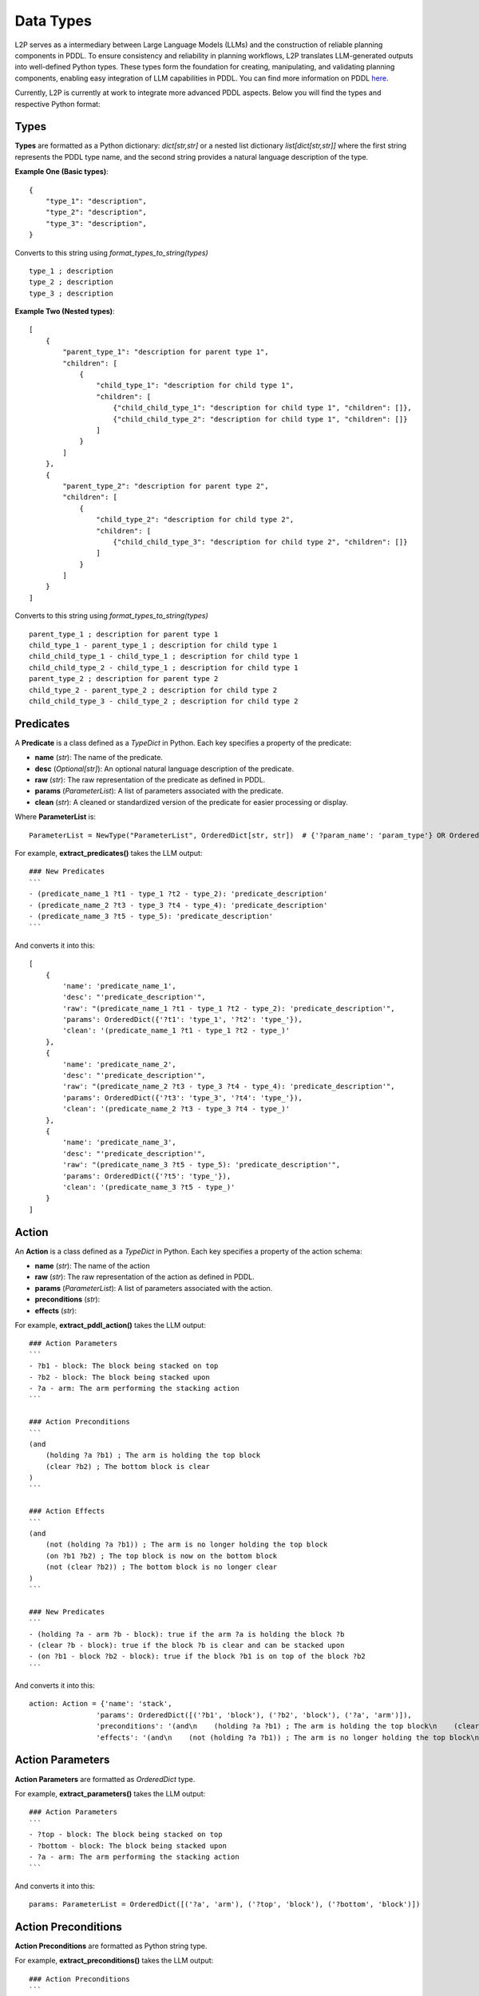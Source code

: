 Data Types
================
L2P serves as a intermediary between Large Language Models (LLMs) and the construction of reliable planning components in PDDL. To ensure consistency and reliability in planning workflows, L2P translates LLM-generated outputs into well-defined Python types. These types form the foundation for creating, manipulating, and validating planning components, enabling easy integration of LLM capabilities in PDDL. You can find more information on PDDL `here <https://planning.wiki/guide/whatis/pddl>`_.

Currently, L2P is currently at work to integrate more advanced PDDL aspects. Below you will find the types and respective Python format:

Types
-------------------------------------------------------
**Types** are formatted as a Python dictionary: `dict[str,str]` or a nested list dictionary `list[dict[str,str]]` where the first string represents the PDDL type name, and the second string provides a natural language description of the type.

**Example One (Basic types)**: ::
    
    {
        "type_1": "description",
        "type_2": "description",
        "type_3": "description",
    }

Converts to this string using `format_types_to_string(types)` ::

    type_1 ; description
    type_2 ; description
    type_3 ; description

**Example Two (Nested types)**: ::
    
    [
        {
            "parent_type_1": "description for parent type 1",
            "children": [
                {
                    "child_type_1": "description for child type 1",
                    "children": [
                        {"child_child_type_1": "description for child type 1", "children": []},
                        {"child_child_type_2": "description for child type 1", "children": []}
                    ]
                }
            ]
        },
        {
            "parent_type_2": "description for parent type 2",
            "children": [
                {
                    "child_type_2": "description for child type 2",
                    "children": [
                        {"child_child_type_3": "description for child type 2", "children": []}
                    ]
                }
            ]
        }
    ]

Converts to this string using `format_types_to_string(types)` ::

    parent_type_1 ; description for parent type 1
    child_type_1 - parent_type_1 ; description for child type 1
    child_child_type_1 - child_type_1 ; description for child type 1
    child_child_type_2 - child_type_1 ; description for child type 1
    parent_type_2 ; description for parent type 2
    child_type_2 - parent_type_2 ; description for child type 2
    child_child_type_3 - child_type_2 ; description for child type 2


Predicates
-------------------------------------------------------
A **Predicate** is a class defined as a `TypeDict` in Python. Each key specifies a property of the predicate:

- **name** (*str*): The name of the predicate.
- **desc** (*Optional[str]*): An optional natural language description of the predicate.
- **raw** (*str*): The raw representation of the predicate as defined in PDDL.
- **params** (*ParameterList*): A list of parameters associated with the predicate.
- **clean** (*str*): A cleaned or standardized version of the predicate for easier processing or display.

Where **ParameterList** is: ::

    ParameterList = NewType("ParameterList", OrderedDict[str, str])  # {'?param_name': 'param_type'} OR OrderedDict([('?param_name', 'param_type')])

For example, **extract_predicates()** takes the LLM output: ::

    ### New Predicates
    ```
    - (predicate_name_1 ?t1 - type_1 ?t2 - type_2): 'predicate_description'
    - (predicate_name_2 ?t3 - type_3 ?t4 - type_4): 'predicate_description'
    - (predicate_name_3 ?t5 - type_5): 'predicate_description'
    ``` 

And converts it into this: ::

    [
        {
            'name': 'predicate_name_1', 
            'desc': "'predicate_description'", 
            'raw': "(predicate_name_1 ?t1 - type_1 ?t2 - type_2): 'predicate_description'", 
            'params': OrderedDict({'?t1': 'type_1', '?t2': 'type_'}), 
            'clean': '(predicate_name_1 ?t1 - type_1 ?t2 - type_)'
        }, 
        {
            'name': 'predicate_name_2', 
            'desc': "'predicate_description'", 
            'raw': "(predicate_name_2 ?t3 - type_3 ?t4 - type_4): 'predicate_description'", 
            'params': OrderedDict({'?t3': 'type_3', '?t4': 'type_'}), 
            'clean': '(predicate_name_2 ?t3 - type_3 ?t4 - type_)'
        }, 
        {
            'name': 'predicate_name_3', 
            'desc': "'predicate_description'", 
            'raw': "(predicate_name_3 ?t5 - type_5): 'predicate_description'", 
            'params': OrderedDict({'?t5': 'type_'}), 
            'clean': '(predicate_name_3 ?t5 - type_)'
        }
    ]

Action
-------------------------------------------------------
An **Action** is a class defined as a `TypeDict` in Python. Each key specifies a property of the action schema:

- **name** (*str*): The name of the action
- **raw** (*str*): The raw representation of the action as defined in PDDL.
- **params** (*ParameterList*): A list of parameters associated with the action.
- **preconditions** (*str*): 
- **effects** (*str*):

For example, **extract_pddl_action()** takes the LLM output: ::

    ### Action Parameters
    ```
    - ?b1 - block: The block being stacked on top
    - ?b2 - block: The block being stacked upon
    - ?a - arm: The arm performing the stacking action
    ```

    ### Action Preconditions
    ```
    (and
        (holding ?a ?b1) ; The arm is holding the top block
        (clear ?b2) ; The bottom block is clear
    )
    ```

    ### Action Effects
    ```
    (and
        (not (holding ?a ?b1)) ; The arm is no longer holding the top block
        (on ?b1 ?b2) ; The top block is now on the bottom block
        (not (clear ?b2)) ; The bottom block is no longer clear
    )
    ```

    ### New Predicates
    ```
    - (holding ?a - arm ?b - block): true if the arm ?a is holding the block ?b
    - (clear ?b - block): true if the block ?b is clear and can be stacked upon
    - (on ?b1 - block ?b2 - block): true if the block ?b1 is on top of the block ?b2
    ```

And converts it into this: ::

    action: Action = {'name': 'stack', 
                    'params': OrderedDict([('?b1', 'block'), ('?b2', 'block'), ('?a', 'arm')]), 
                    'preconditions': '(and\n    (holding ?a ?b1) ; The arm is holding the top block\n    (clear ?b2) ; The bottom block is clear\n)', 
                    'effects': '(and\n    (not (holding ?a ?b1)) ; The arm is no longer holding the top block\n    (on ?b1 ?b2) ; The top block is now on the bottom block\n    (not (clear ?b2)) ; The bottom block is no longer clear\n)'}

Action Parameters
-------------------------------------------------------
**Action Parameters** are formatted as `OrderedDict` type.

For example, **extract_parameters()** takes the LLM output: ::

    ### Action Parameters
    ```
    - ?top - block: The block being stacked on top
    - ?bottom - block: The block being stacked upon
    - ?a - arm: The arm performing the stacking action
    ```

And converts it into this: ::

    params: ParameterList = OrderedDict([('?a', 'arm'), ('?top', 'block'), ('?bottom', 'block')])

Action Preconditions
-------------------------------------------------------
**Action Preconditions** are formatted as Python string type.

For example, **extract_preconditions()** takes the LLM output: ::

    ### Action Preconditions
    ```
    (and
        (holding ?arm ?top) ; The arm is holding the top block
        (clear ?bottom) ; The bottom block is clear
    )
    ```

And converts it into this: ::

    preconditions: str = '(and\n    (holding ?arm ?top) ; The arm is holding the top block\n    (clear ?bottom) ; The bottom block is clear\n)'

Action Effects
-------------------------------------------------------
**Action Effects** are formatted as Python string type.

For example, **extract_effects()** takes the LLM output: ::

    ### Action Effects
    ```
    (and
        (not (holding ?arm ?top)) ; The arm is no longer holding the top block
        (on ?top ?bottom) ; The top block is now on the bottom block
        (not (clear ?bottom)) ; The bottom block is no longer clear
    )
    ```

And converts it into this: ::

    effects: str = '(and\n    (not (holding ?arm ?top)) ; The arm is no longer holding the top block\n    (on ?top ?bottom) ; The top block is now on the bottom block\n    (not (clear ?bottom)) ; The bottom block is no longer clear\n)'}



Task Objects
-------------------------------------------------------
**Objects** are formatted as Python `dict[str,str] # {'name': 'description'}`

For example, **extract_objects()** takes the LLM output: ::

    ## OBJECTS
    ```
    blue_block - object
    red_block - object
    yellow_block - object
    green_block - object
    ```

And converts it into this: ::

    objects: dict[str,str] = {'blue_block': 'object', 'red_block': 'object', 'yellow_block': 'object', 'green_block': 'object'}

Task Initial States
-------------------------------------------------------
**Initial States** are formatted as Python `list[dict[str,str]] # essentially [{predicate,params,neg}]`

For example, **extract_initial_state()** takes the LLM output: ::

    ## INITIAL
    ```
    (on_top blue_block red_block): blue_block is on top of red_block
    (on_top red_block yellow_block): red_block is on top of yellow_block
    (on_table yellow_block): yellow_block is on the table
    (on_table green_block): green_block is on the table
    (clear yellow_block): yellow_block is clear
    (clear green_block): green_block is clear
    (not clear red_block): red_block is not clear
    ```

And converts it into this: ::

    initial: list[dict[str,str]] = [{'name': 'on_top', 'params': ['blue_block', 'red_block'], 'neg': False}, 
                                    {'name': 'on_top', 'params': ['red_block', 'yellow_block'], 'neg': False}, 
                                    {'name': 'on_table', 'params': ['yellow_block'], 'neg': False}, 
                                    {'name': 'on_table', 'params': ['green_block'], 'neg': False}, 
                                    {'name': 'clear', 'params': ['yellow_block'], 'neg': False}, 
                                    {'name': 'clear', 'params': ['green_block'], 'neg': False}, 
                                    {'name': 'clear', 'params': ['red_block'], 'neg': True}, 
                                    {'name': 'AND', 'params': [], 'neg': False}, 
                                    {'name': 'on_top', 'params': ['red_block', 'green_block'], 'neg': False}]


Task Goal States
-------------------------------------------------------
**Goal States** are formatted as Python `list[dict[str,str]] # essentially [{predicate,params,neg}]`

For example, **extract_goal_state()** takes the LLM output: ::

    ## GOAL
    ```
    (AND ; all the following should be done
        (on_top red_block green_block) ; red block is on top of green block
    )
    ```

And converts it into this: ::

    goal: list[dict[str,str]] = [{'name': 'on_top', 'params': ['red_block', 'green_block']}]